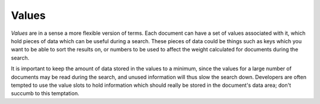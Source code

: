Values
======

`Values` are in a sense a more flexible version of terms. Each document can
have a set of values associated with it, which hold pieces of data which
can be useful during a search. These pieces of data could be things such as
keys which you want to be able to sort the results on, or numbers to be
used to affect the weight calculated for documents during the search.

It is important to keep the amount of data stored in the values to a
minimum, since the values for a large number of documents may be read
during the search, and unused information will thus slow the search down.
Developers are often tempted to use the value slots to hold information
which should really be stored in the document's data area; don't succumb to
this temptation.
